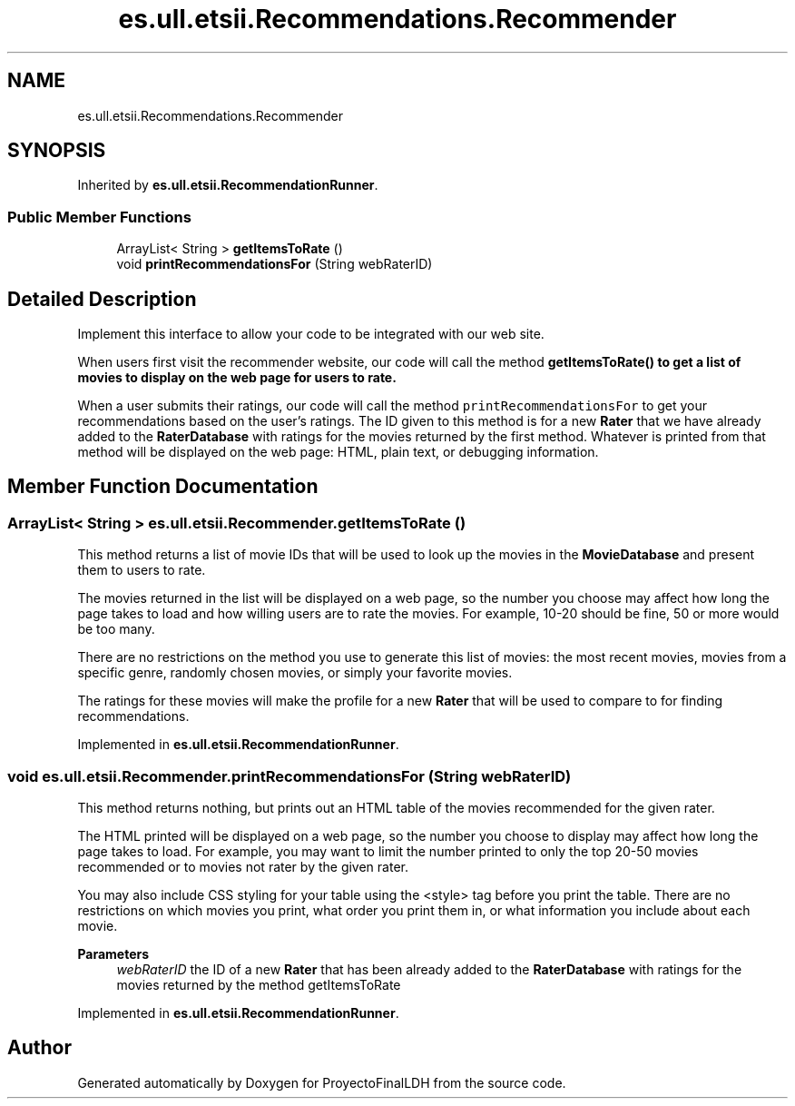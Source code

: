 .TH "es.ull.etsii.Recommendations.Recommender" 3 "Sat Dec 3 2022" "Version 1.0" "ProyectoFinalLDH" \" -*- nroff -*-
.ad l
.nh
.SH NAME
es.ull.etsii.Recommendations.Recommender
.SH SYNOPSIS
.br
.PP
.PP
Inherited by \fBes\&.ull\&.etsii\&.RecommendationRunner\fP\&.
.SS "Public Member Functions"

.in +1c
.ti -1c
.RI "ArrayList< String > \fBgetItemsToRate\fP ()"
.br
.ti -1c
.RI "void \fBprintRecommendationsFor\fP (String webRaterID)"
.br
.in -1c
.SH "Detailed Description"
.PP 
Implement this interface to allow your code to be integrated with our web site\&.
.PP
When users first visit the recommender website, our code will call the method \fC \fBgetItemsToRate()\fP\fP to get a list of movies to display on the web page for users to rate\&.
.PP
When a user submits their ratings, our code will call the method \fC printRecommendationsFor\fP to get your recommendations based on the user's ratings\&. The ID given to this method is for a new \fBRater\fP that we have already added to the \fBRaterDatabase\fP with ratings for the movies returned by the first method\&. Whatever is printed from that method will be displayed on the web page: HTML, plain text, or debugging information\&. 
.SH "Member Function Documentation"
.PP 
.SS "ArrayList< String > es\&.ull\&.etsii\&.Recommender\&.getItemsToRate ()"
This method returns a list of movie IDs that will be used to look up the movies in the \fBMovieDatabase\fP and present them to users to rate\&.
.PP
The movies returned in the list will be displayed on a web page, so the number you choose may affect how long the page takes to load and how willing users are to rate the movies\&. For example, 10-20 should be fine, 50 or more would be too many\&.
.PP
There are no restrictions on the method you use to generate this list of movies: the most recent movies, movies from a specific genre, randomly chosen movies, or simply your favorite movies\&.
.PP
The ratings for these movies will make the profile for a new \fBRater\fP that will be used to compare to for finding recommendations\&. 
.PP
Implemented in \fBes\&.ull\&.etsii\&.RecommendationRunner\fP\&.
.SS "void es\&.ull\&.etsii\&.Recommender\&.printRecommendationsFor (String webRaterID)"
This method returns nothing, but prints out an HTML table of the movies recommended for the given rater\&.
.PP
The HTML printed will be displayed on a web page, so the number you choose to display may affect how long the page takes to load\&. For example, you may want to limit the number printed to only the top 20-50 movies recommended or to movies not rater by the given rater\&.
.PP
You may also include CSS styling for your table using the <style> tag before you print the table\&. There are no restrictions on which movies you print, what order you print them in, or what information you include about each movie\&.
.PP
\fBParameters\fP
.RS 4
\fIwebRaterID\fP the ID of a new \fBRater\fP that has been already added to the \fBRaterDatabase\fP with ratings for the movies returned by the method getItemsToRate 
.RE
.PP

.PP
Implemented in \fBes\&.ull\&.etsii\&.RecommendationRunner\fP\&.

.SH "Author"
.PP 
Generated automatically by Doxygen for ProyectoFinalLDH from the source code\&.
